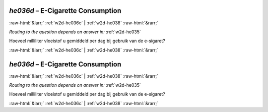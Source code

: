 .. _w2d-he036d:

 
 .. role:: raw-html(raw) 
        :format: html 

`he036d` – E-Cigarette Consumption
==================================


:raw-html:`&larr;` :ref:`w2d-he036c` | :ref:`w2d-he038` :raw-html:`&rarr;` 

*Routing to the question depends on answer in:* :ref:`w2d-he035`

Hoeveel milliliter vloeistof u gemiddeld per dag bij gebruik van de e-sigaret? 


.. image:: ../_screenshots/w2-he036d.png


:raw-html:`&larr;` :ref:`w2d-he036c` | :ref:`w2d-he038` :raw-html:`&rarr;` 

.. _w2d-he036d:

 
 .. role:: raw-html(raw) 
        :format: html 

`he036d` – E-Cigarette Consumption
==================================


:raw-html:`&larr;` :ref:`w2d-he036c` | :ref:`w2d-he038` :raw-html:`&rarr;` 

*Routing to the question depends on answer in:* :ref:`w2d-he035`

Hoeveel milliliter vloeistof u gemiddeld per dag bij gebruik van de e-sigaret? 


.. image:: ../_screenshots/w2-he036d.png


:raw-html:`&larr;` :ref:`w2d-he036c` | :ref:`w2d-he038` :raw-html:`&rarr;` 

